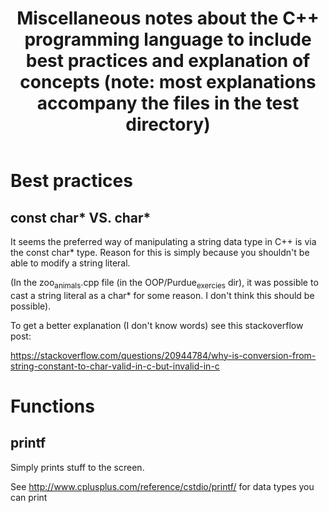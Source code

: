 #+TITLE: Miscellaneous notes about the C++ programming language to include best practices and explanation of concepts (note: most explanations accompany the files in the test directory)

* Best practices
** const char* VS. char*

It seems the preferred way of manipulating a string data type in C++
is via the const char* type. Reason for this is simply because you
shouldn't be able to modify a string literal.

(In the zoo_animals.cpp file (in the OOP/Purdue_exercies dir), it was
possible to cast a string literal as a char* for some reason. I don't
think this should be possible).

To get a better explanation (I don't know words) see this
stackoverflow post:

https://stackoverflow.com/questions/20944784/why-is-conversion-from-string-constant-to-char-valid-in-c-but-invalid-in-c




* Functions
** printf

Simply prints stuff to the screen.

See http://www.cplusplus.com/reference/cstdio/printf/ for data types
you can print
